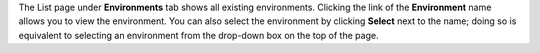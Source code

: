 .. The contents of this file may be included in multiple topics (using the includes directive).
.. The contents of this file should be modified in a way that preserves its ability to appear in multiple topics.

The List page under **Environments** tab shows all existing environments. Clicking the link of the **Environment** name allows you to view the environment. You can also select the environment by clicking **Select** next to the name; doing so is equivalent to selecting an environment from the drop-down box on the top of the page.
